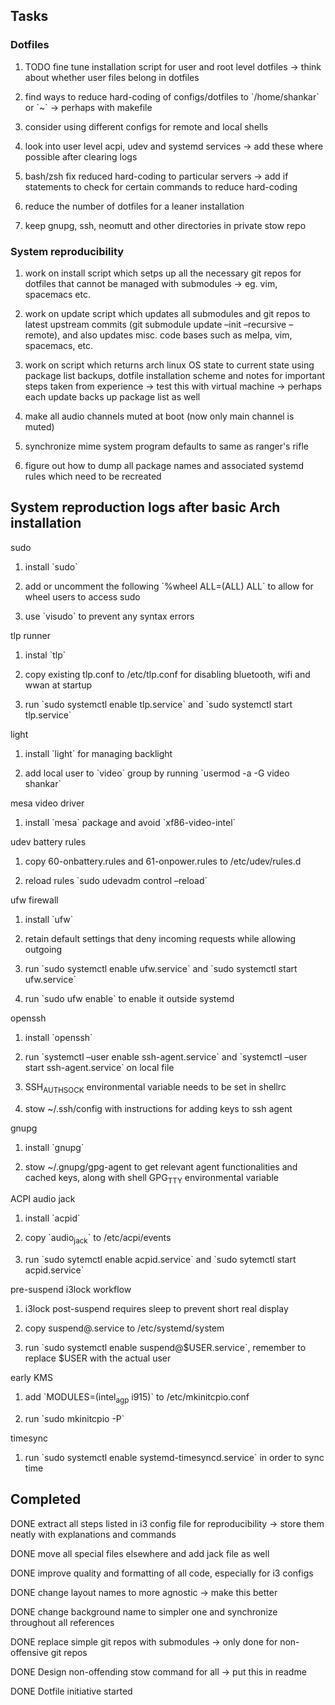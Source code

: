 #+STARTUP: overview

** Tasks
*** Dotfiles
***** TODO fine tune installation script for user and root level dotfiles -> think about whether user files belong in dotfiles
***** find ways to reduce hard-coding of configs/dotfiles to `/home/shankar` or `~` -> perhaps with makefile
***** consider using different configs for remote and local shells
***** look into user level acpi, udev and systemd services -> add these where possible after clearing logs
***** bash/zsh fix reduced hard-coding to particular servers -> add if statements to check for certain commands to reduce hard-coding
***** reduce the number of dotfiles for a leaner installation
***** keep gnupg, ssh, neomutt and other directories in private stow repo

*** System reproducibility
***** work on install script which setps up all the necessary git repos for dotfiles that cannot be managed with submodules -> eg. vim, spacemacs etc.
***** work on update script which updates all submodules and git repos to latest upstream commits (git submodule update --init --recursive --remote), and also updates misc. code bases such as melpa, vim, spacemacs, etc.
***** work on script which returns arch linux OS state to current state using package list backups, dotfile installation scheme and notes for important steps taken from experience -> test this with virtual machine -> perhaps each update backs up package list as well
***** make all audio channels muted at boot (now only main channel is muted)
***** synchronize mime system program defaults to same as ranger's rifle
***** figure out how to dump all package names and associated systemd rules which need to be recreated
      
** System reproduction logs after basic Arch installation
**** sudo
***** install `sudo`
***** add or uncomment the following `%wheel      ALL=(ALL) ALL` to allow for wheel users to access sudo
***** use `visudo` to prevent any syntax errors
**** tlp runner
***** instal `tlp` 
***** copy existing tlp.conf to /etc/tlp.conf for disabling bluetooth, wifi and wwan at startup
***** run `sudo systemctl enable tlp.service` and `sudo systemctl start tlp.service`  
**** light
***** install `light` for managing backlight
***** add local user to `video` group by running `usermod -a -G video shankar`  
**** mesa video driver
***** install `mesa` package and avoid `xf86-video-intel`
**** udev battery rules
***** copy 60-onbattery.rules and 61-onpower.rules to /etc/udev/rules.d
***** reload rules `sudo udevadm control --reload`
**** ufw firewall
***** install `ufw` 
***** retain default settings that deny incoming requests while allowing outgoing
***** run `sudo systemctl enable ufw.service` and `sudo systemctl start ufw.service`
***** run `sudo ufw enable` to enable it outside systemd
**** openssh
***** install `openssh`
***** run `systemctl --user enable ssh-agent.service` and `systemctl --user start ssh-agent.service` on local file
***** SSH_AUTH_SOCK environmental variable needs to be set in shellrc
***** stow ~/.ssh/config with instructions for adding keys to ssh agent
**** gnupg
***** install `gnupg`
***** stow ~/.gnupg/gpg-agent to get relevant agent functionalities and cached keys, along with shell GPG_TTY environmental variable
**** ACPI audio jack
***** install `acpid`
***** copy `audio_jack` to /etc/acpi/events
***** run `sudo sytemctl enable acpid.service` and `sudo sytemctl start acpid.service`
**** pre-suspend i3lock workflow
***** i3lock post-suspend requires sleep to prevent short real display
***** copy suspend@.service to /etc/systemd/system
***** run `sudo systemctl enable suspend@$USER.service`, remember to replace $USER with the actual user 
**** early KMS
***** add `MODULES=(intel_agp i915)` to /etc/mkinitcpio.conf
***** run `sudo mkinitcpio -P`
**** timesync
***** run `sudo systemctl enable systemd-timesyncd.service` in order to sync time

** Completed
***** DONE extract all steps listed in i3 config file for reproducibility -> store them neatly with explanations and commands
      CLOSED: [2020-11-07 Sat 19:19]
***** DONE move all special files elsewhere and add jack file as well
      CLOSED: [2020-11-07 Sat 15:01]
***** DONE improve quality and formatting of all code, especially for i3 configs
      CLOSED: [2020-11-07 Sat 14:47]
***** DONE change layout names to more agnostic -> make this better
      CLOSED: [2020-11-05 Thu 13:53]
***** DONE change background name to simpler one and synchronize throughout all references
      CLOSED: [2020-11-05 Thu 13:18]
***** DONE replace simple git repos with submodules -> only done for non-offensive git repos
      CLOSED: [2020-11-04 Wed 17:15]
***** DONE Design non-offending stow command for all -> put this in readme
      CLOSED: [2020-11-04 Wed 16:14]
***** DONE Dotfile initiative started
      CLOSED: [2020-11-04 Wed 16:14]
